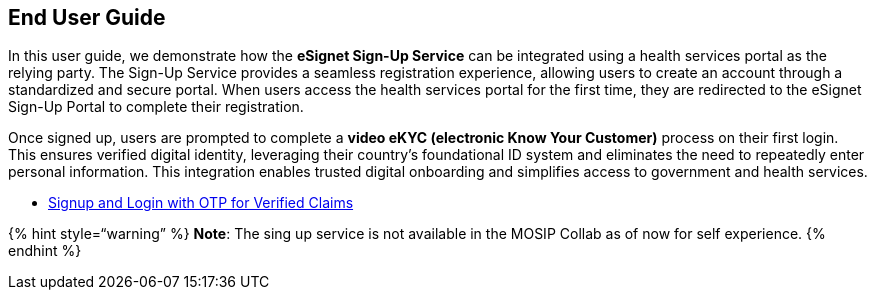 == End User Guide

In this user guide, we demonstrate how the *eSignet Sign-Up Service* can
be integrated using a health services portal as the relying party. The
Sign-Up Service provides a seamless registration experience, allowing
users to create an account through a standardized and secure portal.
When users access the health services portal for the first time, they
are redirected to the eSignet Sign-Up Portal to complete their
registration.

Once signed up, users are prompted to complete a *video eKYC (electronic
Know Your Customer)* process on their first login. This ensures verified
digital identity, leveraging their country’s foundational ID system and
eliminates the need to repeatedly enter personal information. This
integration enables trusted digital onboarding and simplifies access to
government and health services.

* link:signup-and-login-with-otp-for-verified-claims.md[Signup and Login
with OTP for Verified Claims]

++{++% hint style="`warning`" %} *Note*: The sing up service is not
available in the MOSIP Collab as of now for self experience. ++{++%
endhint %}
